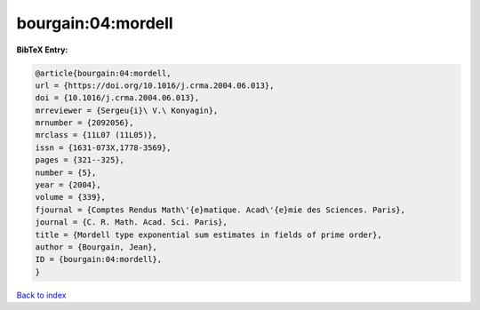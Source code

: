 bourgain:04:mordell
===================

.. :cite:t:`bourgain:04:mordell`

.. bibliography:: ../../All.bib

**BibTeX Entry:**

.. code-block:: bibtex

   @article{bourgain:04:mordell,
   url = {https://doi.org/10.1016/j.crma.2004.06.013},
   doi = {10.1016/j.crma.2004.06.013},
   mrreviewer = {Sergeu{i}\ V.\ Konyagin},
   mrnumber = {2092056},
   mrclass = {11L07 (11L05)},
   issn = {1631-073X,1778-3569},
   pages = {321--325},
   number = {5},
   year = {2004},
   volume = {339},
   fjournal = {Comptes Rendus Math\'{e}matique. Acad\'{e}mie des Sciences. Paris},
   journal = {C. R. Math. Acad. Sci. Paris},
   title = {Mordell type exponential sum estimates in fields of prime order},
   author = {Bourgain, Jean},
   ID = {bourgain:04:mordell},
   }

`Back to index <../index>`_
